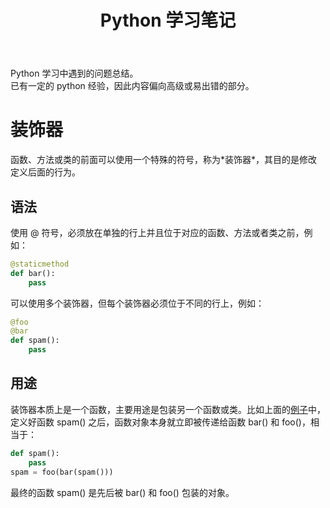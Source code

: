# -*- eval: (setq org-download-image-dir (file-name-sans-extension (buffer-name))); -*-
# -*- org-export-babel-evaluate: nil; -*-
#+HTML_HEAD: <link rel="stylesheet" type="text/css" href="../orgstyle.css"/>
#+OPTIONS: ':nil *:t -:t ::t <:t H:3 \n:t arch:headline author:t c:nil S:nil -:nil
#+OPTIONS: creator:nil d:(not "En") date:t e:t email:nil f:t inline:t
#+OPTIONS: num:t p:nil pri:nil prop:nil stat:t tags:t tasks:t tex:t timestamp:t
#+OPTIONS: title:t toc:t todo:t |:t 
#+OPTIONS: ^:{}
#+LATEX_CLASS: ctexart
#+STARTUP: entitiespretty:t
#+TITLE: Python 学习笔记
#+SELECT_TAGS: export
#+EXCLUDE_TAGS: noexport
#+CREATOR: Emacs 26.0.50.2 (Org mode 9.0.4)


Python 学习中遇到的问题总结。
已有一定的 python 经验，因此内容偏向高级或易出错的部分。

* 装饰器
  函数、方法或类的前面可以使用一个特殊的符号，称为*装饰器*，其目的是修改定义后面的行为。
** 语法

  使用 @ 符号，必须放在单独的行上并且位于对应的函数、方法或者类之前，例如：

  #+BEGIN_SRC py
  @staticmethod
  def bar():
      pass
  #+END_SRC
  可以使用多个装饰器，但每个装饰器必须位于不同的行上，例如：
  #+BEGIN_SRC py
  @foo
  @bar
  def spam():
      pass
  #+END_SRC
  <<demo>>
** 用途
   装饰器本质上是一个函数，主要用途是包装另一个函数或类。比如上面的[[demo][例子]]中，定义好函数 spam() 之后，函数对象本身就立即被传递给函数 bar() 和 foo()，相当于：
  #+BEGIN_SRC py
  def spam():
      pass
  spam = foo(bar(spam()))
  #+END_SRC
  最终的函数 spam() 是先后被 bar() 和 foo() 包装的对象。




